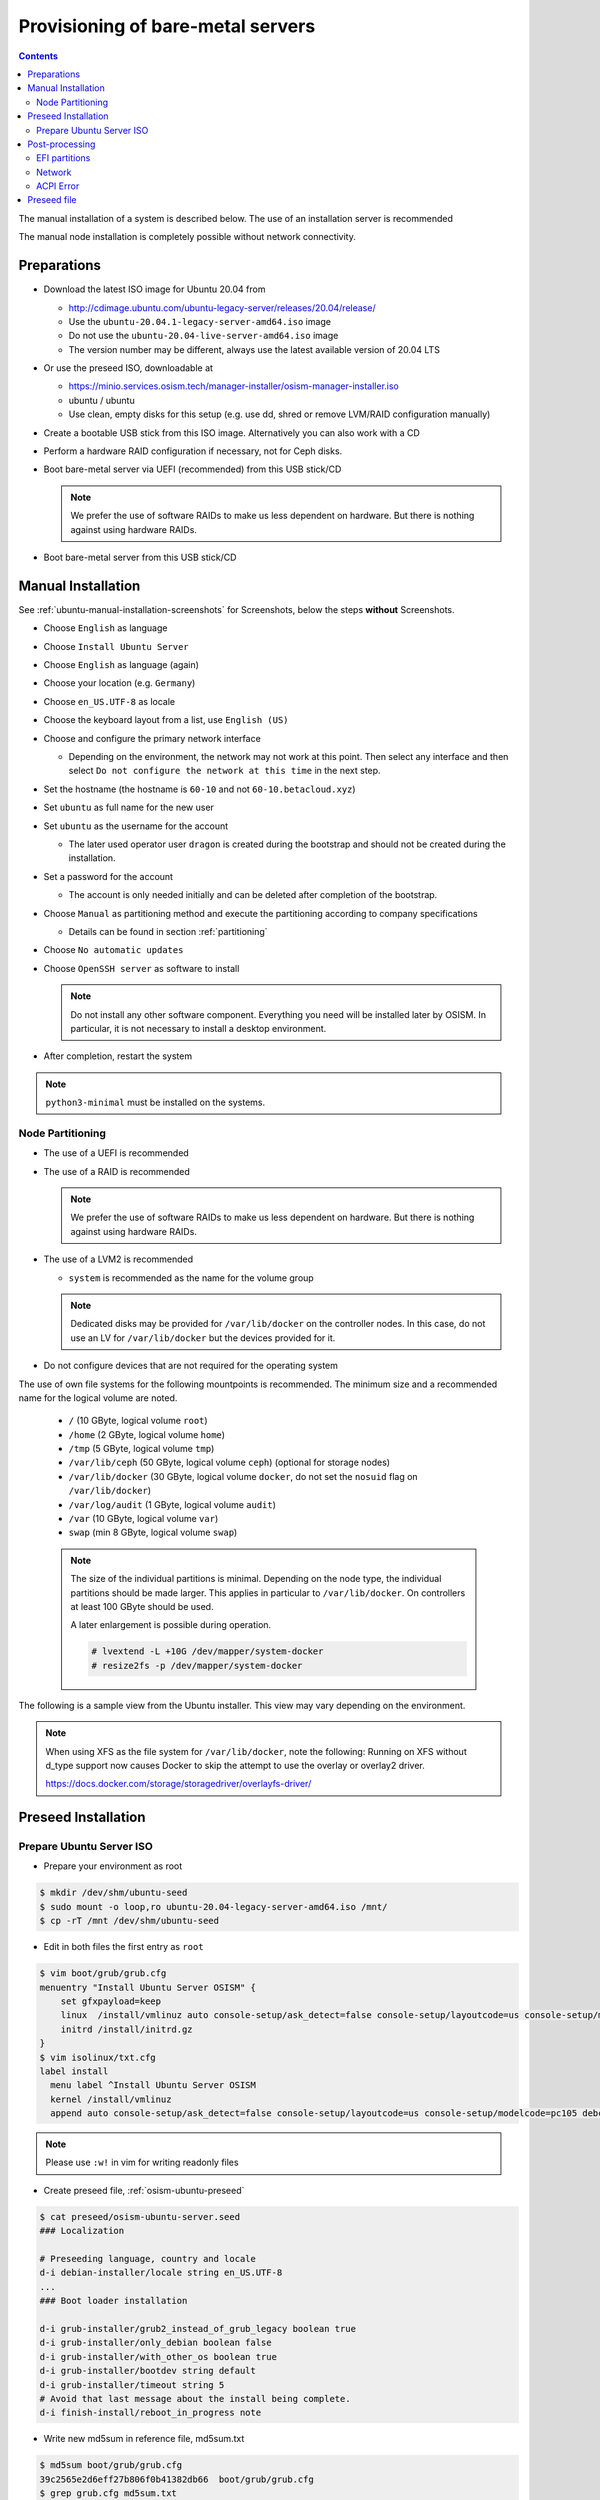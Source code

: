 ==================================
Provisioning of bare-metal servers
==================================

.. contents::
   :depth: 2

The manual installation of a system is described below. The use of an installation server
is recommended

The manual node installation is completely possible without network connectivity.

Preparations
============

* Download the latest ISO image for Ubuntu 20.04 from

  * http://cdimage.ubuntu.com/ubuntu-legacy-server/releases/20.04/release/
  * Use the ``ubuntu-20.04.1-legacy-server-amd64.iso`` image
  * Do not use the ``ubuntu-20.04-live-server-amd64.iso`` image
  * The version number may be different, always use the latest available version of 20.04 LTS

* Or use the preseed ISO, downloadable at

  * https://minio.services.osism.tech/manager-installer/osism-manager-installer.iso
  * ubuntu / ubuntu
  * Use clean, empty disks for this setup (e.g. use dd, shred or remove LVM/RAID configuration manually)

* Create a bootable USB stick from this ISO image. Alternatively you can also work with a CD
* Perform a hardware RAID configuration if necessary, not for Ceph disks.
* Boot bare-metal server via UEFI (recommended) from this USB stick/CD

  .. note::

     We prefer the use of software RAIDs to make us less dependent on hardware. But there is nothing against
     using hardware RAIDs.

* Boot bare-metal server from this USB stick/CD


Manual Installation
===================

See :ref:`ubuntu-manual-installation-screenshots` for Screenshots, below the steps **without** Screenshots.

* Choose ``English`` as language
* Choose ``Install Ubuntu Server``
* Choose ``English`` as language (again)
* Choose your location (e.g. ``Germany``)
* Choose ``en_US.UTF-8`` as locale
* Choose the keyboard layout from a list, use ``English (US)``
* Choose and configure the primary network interface

  * Depending on the environment, the network may not work at this point.
    Then select any interface and then select ``Do not configure the network at this time``
    in the next step.

* Set the hostname (the hostname is ``60-10`` and not ``60-10.betacloud.xyz``)
* Set ``ubuntu`` as full name for the new user
* Set ``ubuntu`` as the username for the account

  * The later used operator user ``dragon`` is created during the bootstrap
    and should not be created during the installation.

* Set a password for the account

  * The account is only needed initially and can be deleted
    after completion of the bootstrap.

* Choose ``Manual`` as partitioning method and execute the partitioning according to
  company specifications

  * Details can be found in section :ref:`partitioning`

* Choose ``No automatic updates``
* Choose ``OpenSSH server`` as software to install

  .. note::

     Do not install any other software component. Everything you need will be installed
     later by OSISM. In particular, it is not necessary to install a desktop environment.

* After completion, restart the system

.. note::

   ``python3-minimal`` must be installed on the systems.

.. _partitioning:

Node Partitioning
-----------------

* The use of a UEFI is recommended
* The use of a RAID is recommended

  .. note::

     We prefer the use of software RAIDs to make us less dependent on hardware. But there is nothing against
     using hardware RAIDs.

* The use of a LVM2 is recommended

  * ``system`` is recommended as the name for the volume group

  .. note::

     Dedicated disks may be provided for ``/var/lib/docker`` on the controller nodes. In this case, do
     not use an LV for ``/var/lib/docker`` but the devices provided for it.

* Do not configure devices that are not required for the operating system

The use of own file systems for the following mountpoints is recommended. The minimum size and a recommended name
for the logical volume are noted.

  * ``/`` (10 GByte, logical volume ``root``)
  * ``/home`` (2 GByte, logical volume ``home``)
  * ``/tmp`` (5 GByte, logical volume ``tmp``)
  * ``/var/lib/ceph`` (50 GByte, logical volume ``ceph``) (optional for storage nodes)
  * ``/var/lib/docker`` (30 GByte, logical volume ``docker``, do not set the ``nosuid`` flag on ``/var/lib/docker``)
  * ``/var/log/audit`` (1 GByte, logical volume ``audit``)
  * ``/var`` (10 GByte, logical volume ``var``)
  * ``swap`` (min 8 GByte, logical volume ``swap``)

  .. note::

     The size of the individual partitions is minimal. Depending on the node type, the individual
     partitions should be made larger. This applies in particular to ``/var/lib/docker``. On controllers
     at least 100 GByte should be used.

     A later enlargement is possible during operation.

     .. code-block::

        # lvextend -L +10G /dev/mapper/system-docker
        # resize2fs -p /dev/mapper/system-docker

The following is a sample view from the Ubuntu installer. This view may vary depending on the environment.

.. image:: /images/installation-partition-disks.png

.. note::

   When using XFS as the file system for ``/var/lib/docker``, note the following: Running on XFS
   without d_type support now causes Docker to skip the attempt to use the overlay or overlay2 driver.

   https://docs.docker.com/storage/storagedriver/overlayfs-driver/


Preseed Installation
====================

Prepare Ubuntu Server ISO
-------------------------

* Prepare your environment as root

.. code-block:: console

   $ mkdir /dev/shm/ubuntu-seed
   $ sudo mount -o loop,ro ubuntu-20.04-legacy-server-amd64.iso /mnt/
   $ cp -rT /mnt /dev/shm/ubuntu-seed

* Edit in both files the first entry as ``root``

.. code-block:: console

   $ vim boot/grub/grub.cfg
   menuentry "Install Ubuntu Server OSISM" {
       set gfxpayload=keep
       linux  /install/vmlinuz auto console-setup/ask_detect=false console-setup/layoutcode=us console-setup/modelcode=pc105 debconf/frontend=noninteractive debian-installer=en_US.UTF-8 fb=false initrd=/install/initrd.gz kbd-chooser/method=us keyboard-configuration/layout=USA keyboard-configuration/variant=USA locale=en_US.UTF-8 noapic preseed/file=/cdrom/preseed/osism-ubuntu-server.seed ---
       initrd /install/initrd.gz
   }
   $ vim isolinux/txt.cfg
   label install
     menu label ^Install Ubuntu Server OSISM
     kernel /install/vmlinuz
     append auto console-setup/ask_detect=false console-setup/layoutcode=us console-setup/modelcode=pc105 debconf/frontend=noninteractive debian-installer=en_US.UTF-8 fb=false initrd=/install/initrd.gz kbd-chooser/method=us keyboard-configuration/layout=USA keyboard-configuration/variant=USA locale=en_US.UTF-8 noapic preseed/file=/cdrom/preseed/osism-ubuntu-server.seed vga=788 initrd=/install/initrd.gz ---

.. note::

   Please use ``:w!`` in vim for writing readonly files

* Create preseed file, :ref:`osism-ubuntu-preseed`

.. code-block:: console

   $ cat preseed/osism-ubuntu-server.seed
   ### Localization

   # Preseeding language, country and locale
   d-i debian-installer/locale string en_US.UTF-8
   ...
   ### Boot loader installation

   d-i grub-installer/grub2_instead_of_grub_legacy boolean true
   d-i grub-installer/only_debian boolean false
   d-i grub-installer/with_other_os boolean true
   d-i grub-installer/bootdev string default
   d-i grub-installer/timeout string 5
   # Avoid that last message about the install being complete.
   d-i finish-install/reboot_in_progress note

* Write new md5sum in reference file, md5sum.txt

.. code-block:: console

   $ md5sum boot/grub/grub.cfg
   39c2565e2d6eff27b806f0b41382db66  boot/grub/grub.cfg
   $ grep grub.cfg md5sum.txt
   ...
   39c2565e2d6eff27b806f0b41382db66  ./boot/grub/grub.cfg

   $ md5sum preseed/osism-ubuntu-server.seed
   09361c56b41e218df314478947491cb3  preseed/osism-ubuntu-server.seed
   $ grep osism md5sum.txt
   09361c56b41e218df314478947491cb3  ./preseed/osism-ubuntu-server.seed

* Build ISO file

.. code-block:: console

   $ mkisofs -U -A "UbuntuOSISM" -V "UbuntuOSISM" -volset "UbuntuOSISM" -J -joliet-long -r -v \
   -T -o /path/to/osism-ubuntu-seed.iso -b isolinux/isolinux.bin -c isolinux/boot.cat \
   -no-emul-boot -boot-load-size 4 -boot-info-table -eltorito-alt-boot -e boot/grub/efi.img \
   -no-emul-boot /dev/shm/ubuntu-seed/

.. note::

   Please use console, ALT+F4, for debugging

.. note::

   UEFI boot only

.. note::

   please use disk size minimum of 63GB (10 + 2 + 2 + 30 + 1 + 10 + 8, see partitioning above), otherwise the default LVs will be active, root/swap


Post-processing
===============

EFI partitions
--------------

* https://askubuntu.com/questions/1066028/install-ubuntu-18-04-desktop-with-raid-1-and-lvm-on-machine-with-uefi-bios

.. code-block:: console

   # lsblk
   NAME                MAJ:MIN RM  SIZE RO TYPE  MOUNTPOINT
   sda                   8:0    0 59.6G  0 disk
   ├─sda1                8:1    0  476M  0 part  /boot/efi
   └─sda2                8:2    0 59.2G  0 part
     └─md0               9:0    0 59.1G  0 raid1
       ├─system-root   253:0    0  9.3G  0 lvm   /
       ├─system-swap   253:1    0  7.5G  0 lvm   [SWAP]
       ├─system-tmp    253:2    0  1.9G  0 lvm   /tmp
       ├─system-audit  253:3    0  952M  0 lvm   /var/log/audit
       ├─system-var    253:4    0  9.3G  0 lvm   /var
       ├─system-docker 253:5    0  9.3G  0 lvm   /var/lib/docker
       └─system-home   253:6    0  1.9G  0 lvm   /home
   sdb                   8:16   0 59.6G  0 disk
   ├─sdb1                8:17   0  476M  0 part
   └─sdb2                8:18   0 59.2G  0 part
     └─md0               9:0    0 59.1G  0 raid1
       ├─system-root   253:0    0  9.3G  0 lvm   /
       ├─system-swap   253:1    0  7.5G  0 lvm   [SWAP]
       ├─system-tmp    253:2    0  1.9G  0 lvm   /tmp
       ├─system-audit  253:3    0  952M  0 lvm   /var/log/audit
       ├─system-var    253:4    0  9.3G  0 lvm   /var
       ├─system-docker 253:5    0  9.3G  0 lvm   /var/lib/docker
       └─system-home   253:6    0  1.9G  0 lvm   /home

.. code-block:: console

   # dd if=/dev/sda1 of=/dev/sdb1

.. code-block:: console

   # efibootmgr -v | grep ubuntu
   Boot0000* ubuntu	HD(1,GPT,f6b80cef-a636-439a-b2c2-e30bc385eada,0x800,0xee000)/File(\EFI\UBUNTU\SHIMX64.EFI)
   Boot0018* ubuntu	HD(1,GPT,f6b80cef-a636-439a-b2c2-e30bc385eada,0x800,0xee000)/File(\EFI\UBUNTU\GRUBX64.EFI)

.. code-block:: console

   # efibootmgr -c -d /dev/sdb -p 1 -L "ubuntu2" -l "\EFI\UBUNTU\GRUBX64.EFI"
   # efibootmgr -c -d /dev/sdb -p 1 -L "ubuntu2" -l "\EFI\UBUNTU\SHIMX64.EFI"

Network
-------

After the first boot depending on the environment it is necessary to create the network
configuration for the management interface manually, because for example bonding or VLANs
should be used.

The following examples shows how the configuration can be done with ``netplan`` or ``iproute2``.

.. note::

   The examples are not the final network configuration. It is a minimal sample network
   configuration for initial access to the systems.

   The example configuration differs depending on the environment. The configuration is
   not a recommendation for the network design. It's just an example configuration.

   It is not necessary to manually create the finale network configuration. The final
   network configuration of the environment is defined during the creation of the
   configuration repository. The network final network configuration is depoyed during
   the bootstrap on the systems.

iproute2
~~~~~~~~

* https://baturin.org/docs/iproute2/
* https://access.redhat.com/documentation/en-us/red_hat_enterprise_linux/7/html/networking_guide/sec-vlan_on_bond_and_bridge_using_ip_commands
* https://www.kernel.org/doc/Documentation/networking/bonding.txt

.. code-block:: console

   # modprobe bonding
   # ip link add bond0 type bond
   # ip link set bond0 type bond miimon 100 mode 802.3ad lacp_rate 1
   # ip link set eno1 down
   # ip link set eno1 master bond0
   # ip link set eno2 down
   # ip link set eno2 master bond0
   # ip link set bond0 up
   # cat /proc/net/bonding/bond0

.. code-block:: console

   # ip link add link bond0 name vlan101 type vlan id 101
   # ip link set vlan101 up

.. code-block:: console

   # ip address add 172.17.60.10/16 dev vlan101
   # ip route add default via 172.17.40.10

* You may have to set the nameservers in ``/etc/resolv.conf``. Temporarily remove the ``127.0.0.53`` entry.

Netplan
~~~~~~~

* https://netplan.io/examples
* configure ``/etc/netplan/01-netcfg.yaml``

.. code-block:: yaml

   ---
   network:
     version: 2
     renderer: networkd
     ethernets:
       eno1:
	 dhcp4: no
       eno2:
	 dhcp4: no
     bonds:
       bond0:
	 dhcp4: no
	 interfaces:
	   - eno1
	   - eno2
	 parameters:
	   mode: 802.3ad
	   lacp-rate: fast
           mii-monitor-interval: 100
     vlans:
       vlan101:
	 id: 101
	 link: bond0
	 addresses: [ "172.17.60.10/16" ]
	 routes:
	  - to: 0.0.0.0/0
	    via: 172.17.40.10
	 nameservers:
	   search: [ betacloud.xyz ]
	   addresses: [ "8.8.8.8", "8.8.4.4" ]

.. code-block:: console

   # netplan apply

ACPI Error
----------

If you see this messages in ``dmesg``, logs or ``journal``

.. code-block:: console

   ACPI Error: SMBus/IPMI/GenericSerialBus write requires Buffer of length 66, found length 32 (20150930/exfield-418)
   ACPI Error: Method parse/execution failed [\_SB.PMI0._PMM] (Node ffff8807ff5bd438), AE_AML_BUFFER_LIMIT (20150930/psparse-542)
   ACPI Exception: AE_AML_BUFFER_LIMIT, Evaluating _PMM (20150930/power_meter-338)

blacklist and unload kernel module ``acpi_power_meter``.

* https://access.redhat.com/solutions/48109

.. _osism-ubuntu-preseed:

Preseed file
============

.. code-block::

   ### Localization

   # Preseeding language, country and locale
   d-i debian-installer/locale string en_US.UTF-8

   # Keyboard selection

   # Disable automatic (interactive) keymap detection.
   d-i console-setup/ask_detect boolean false
   d-i keyboard-configuration/xkb-keymap string us

  ### Network configuration

   # Skip network configuration
   d-i netcfg/enable boolean false
   # Set hostname and domain
   d-i netcfg/get_hostname string ubuntu-host
   d-i netcfg/get_domain string osism.customer
   # Disable that annoying WEP key dialog.
   d-i netcfg/wireless_wep string

   ### Missing drivers and firmware

   d-i hw-detect/load_firmware boolean true

   ### Mirror
   d-i mirror/http/proxy string

   ### Account setup

   # Skip creation of a root account
   d-i passwd/root-login boolean false
   d-i passwd/make-user boolean true
   # User ubuntu with password
   d-i passwd/user-fullname string ubuntu
   d-i passwd/username string ubuntu
   # Normal user's password
   d-i passwd/user-password password ubuntu
   d-i passwd/user-password-again password ubuntu
   d-i user-setup/encrypt-home boolean false
   # The installer will not warn about weak passwords.
   d-i user-setup/allow-password-weak boolean true

   ### Clock and time zone setup

   # Set hardware clock to UTC.
   d-i clock-setup/utc boolean true
   # Europe/Berlin
   d-i time/zone select Europe/Berlin
   # No NTP during installation
   d-i clock-setup/ntp boolean false

   ### Partitioning

   #d-i partman-auto/disk string /dev/sda
   # Choose LVM
   d-i partman-auto/method string lvm
   # Remove pre-existing LVM
   d-i partman-lvm/device_remove_lvm boolean true
   # Remove pre-existing software RAID array
   d-i partman-md/device_remove_md boolean true
   # Confirm to write the lvm partitions
   d-i partman-lvm/confirm boolean true
   d-i partman-lvm/confirm_nooverwrite boolean true
   # Select the whole disk
   d-i partman-auto-lvm/guided_size string max
   d-i partman-auto-lvm/new_vg_name string system
   d-i partman-partitioning/confirm_write_new_label boolean true
   d-i partman/choose_partition select Finish
   d-i partman/confirm_nooverwrite boolean true
   d-i partman/confirm boolean true
   d-i partman-auto/expert_recipe string     \
   efi-host-vg ::                            \
     512 512 512 fat32                       \
       $defaultignore{ }                     \
       $reusemethod{ }                       \
       method{ efi }                         \
       format{ }                             \
       .                                     \
     10240 1000 10240 ext4                   \
       $lvmok{ }                             \
       lv_name{ root }                       \
       method{ lvm } format{ }               \
       use_filesystem{ } filesystem{ ext4 }  \
       mountpoint{ / }                       \
       .                                     \
     2048 1000 2048 ext4                     \
       $lvmok{ }                             \
       lv_name{ home }                       \
       method{ lvm } format{ }               \
       use_filesystem{ } filesystem{ ext4 }  \
       mountpoint{ /home }                   \
       .                                     \
     5120 1000 5120 ext4                     \
       $lvmok{ }                             \
       lv_name{ tmp }                        \
       method{ lvm } format{ }               \
       use_filesystem{ } filesystem{ ext4 }  \
       mountpoint{ /tmp }                    \
       .                                     \
     30720 2000 30720 ext4                   \
       $lvmok{ }                             \
       lv_name{ docker }                     \
       method{ lvm } format{ }               \
       use_filesystem{ } filesystem{ ext4 }  \
       mountpoint{ /var/lib/docker }         \
       .                                     \
     1024 2000 1024 ext4                     \
       $lvmok{ }                             \
       lv_name{ audit }                      \
       method{ lvm } format{ }               \
       use_filesystem{ } filesystem{ ext4 }  \
       mountpoint{ /var/log/audit }          \
       .                                     \
     10240 3000 10240 ext4                   \
       $lvmok{ }                             \
       lv_name{ var }                        \
       method{ lvm } format{ }               \
       use_filesystem{ } filesystem{ ext4 }  \
       mountpoint{ /var }                    \
       .                                     \
     8192 3000 8192 swap                     \
       $lvmok{ }                             \
       lv_name{ swap }                       \
       method{ swap } format{ }              \
       use_filesystem{ } filesystem{ swap }  \
       .                                     \
     512 5000 8000000000000 ext4             \
       $lvmok{ }                             \
       lv_name{ placeholder }                \
       method{ lvm } format{ }               \
       use_filesystem{ } filesystem{  }      \
       .

   ### Apt setup

   # Repositories
   d-i apt-setup/restricted boolean true
   d-i apt-setup/universe boolean true
   d-i apt-setup/backports boolean true

   ### Package selection

   tasksel tasksel/first multiselect standard, lubuntu-desktop
   # Individual additional packages to install
   d-i pkgsel/include string openssh-server python3 htop vim
   # No update during installation
   d-i pkgsel/upgrade select none
   # Language pack selection
   d-i pkgsel/language-packs multiselect en
   # No language support packages
   d-i pkgsel/install-language-support boolean false
   # No automatic updates
   d-i pkgsel/update-policy select none
   # Verbose output and no boot splash screen
   d-i debian-installer/quiet  boolean false
   d-i debian-installer/splash boolean true

   ### Boot loader installation

   d-i grub-installer/grub2_instead_of_grub_legacy boolean true
   d-i grub-installer/only_debian boolean false
   d-i grub-installer/with_other_os boolean true
   d-i grub-installer/bootdev string default
   d-i grub-installer/timeout string 5
   # Avoid that last message about the install being complete.
   d-i finish-install/reboot_in_progress note
